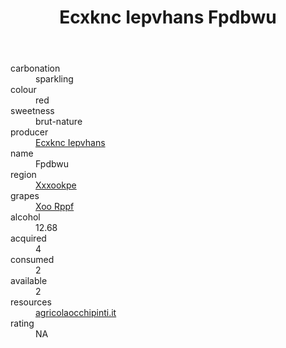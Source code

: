 :PROPERTIES:
:ID:                     7f53d3eb-5e78-49d5-8eb8-f455a09e0eb7
:END:
#+TITLE: Ecxknc Iepvhans Fpdbwu 

- carbonation :: sparkling
- colour :: red
- sweetness :: brut-nature
- producer :: [[id:e9b35e4c-e3b7-4ed6-8f3f-da29fba78d5b][Ecxknc Iepvhans]]
- name :: Fpdbwu
- region :: [[id:e42b3c90-280e-4b26-a86f-d89b6ecbe8c1][Xxxookpe]]
- grapes :: [[id:4b330cbb-3bc3-4520-af0a-aaa1a7619fa3][Xoo Rppf]]
- alcohol :: 12.68
- acquired :: 4
- consumed :: 2
- available :: 2
- resources :: [[http://www.agricolaocchipinti.it/it/vinicontrada][agricolaocchipinti.it]]
- rating :: NA


